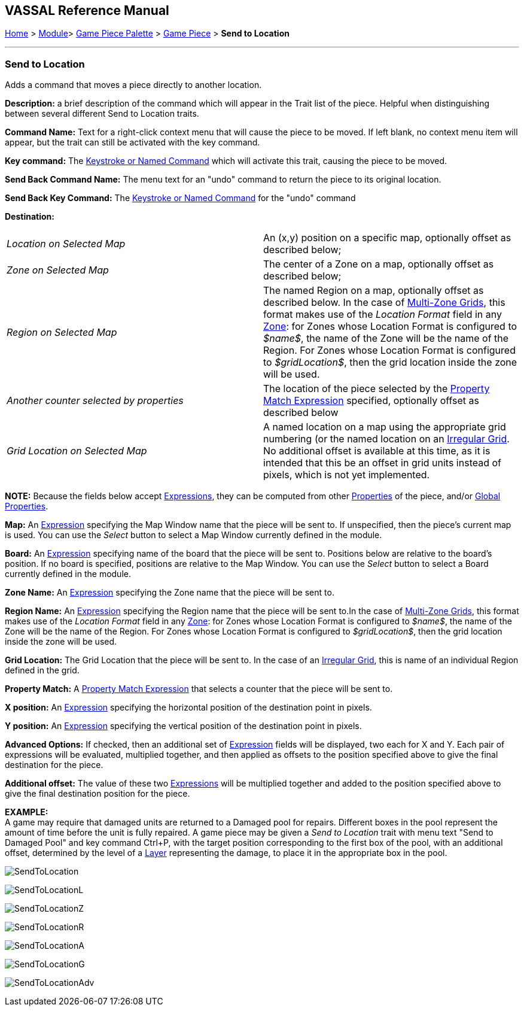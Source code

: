 == VASSAL Reference Manual
[#top]

[.small]#<<index.adoc#toc,Home>> > <<GameModule.adoc#top,Module>>> <<PieceWindow.adoc#top,Game Piece Palette>> > <<GamePiece.adoc#top,Game Piece>> > *Send to Location*#

'''''

=== Send to Location

Adds a command that moves a piece directly to another location.

*Description:*
a brief description of the command which will appear in the Trait list of the piece.
Helpful when distinguishing between several different Send to Location traits.

*Command Name:*
Text for a right-click context menu that will cause the piece to be moved.
If left blank, no context menu item will appear, but the trait can still be activated with the key command.

*Key command:*
The <<NamedKeyCommand.adoc#top,Keystroke or Named Command>> which will activate this trait, causing the piece to be moved.

*Send Back Command Name:*
The menu text for an "undo" command to return the piece to its original location.

*Send Back Key Command:*
The <<NamedKeyCommand.adoc#top,Keystroke or Named Command>> for the "undo" command

*Destination:*

[cols=",",]
|===

|_Location on Selected Map_
|An (x,y) position on a specific map, optionally offset as described below;

|_Zone on Selected Map_
|The center of a Zone on a map, optionally offset as described below;

|_Region on Selected Map_
|
The named Region on a map, optionally offset as described below.
In the case of <<ZonedGrid.adoc#top,Multi-Zone Grids>>, this format makes use of the _Location Format_ field in any <<ZonedGrid.adoc#top,Zone>>: for Zones whose Location Format is configured to _$name$_, the name of the Zone will be the name of the Region.
For Zones whose Location Format is configured to _$gridLocation$_, then the grid location inside the zone will be used.

|_Another counter selected by properties_
|The location of the piece selected by the <<PropertyMatchExpression.adoc#top,Property Match Expression>> specified, optionally offset as described below

|_Grid Location on Selected Map_
|
A named location on a map using the appropriate grid numbering (or the named location on an <<IrregularGrid.adoc#top,Irregular Grid>>.
No additional offset is available at this time, as it is intended that this be an offset in grid units instead of pixels, which is not yet implemented.
|===

*NOTE:* Because the fields below accept <<Expression.adoc#top,Expressions>>, they can be computed from other <<Properties.adoc#top,Properties>> of the piece, and/or <<GlobalProperties.adoc#top,Global Properties>>.

*Map:*
An <<Expression.adoc#top,Expression>> specifying the Map Window name that the piece will be sent to.
If unspecified, then the piece's current map is used.
You can use the _Select_ button to select a Map Window currently defined in the module.

*Board:*
An <<Expression.adoc#top,Expression>> specifying name of the board that the piece will be sent to.
Positions below are relative to the board's position.
If no board is specified, positions are relative to the Map Window.
You can use the _Select_ button to select a Board currently defined in the module.

*Zone Name:*  An <<Expression.adoc#top,Expression>> specifying the Zone name that the piece will be sent to.

*Region Name:* An <<Expression.adoc#top,Expression>> specifying the Region name that the piece will be sent to.In the case of <<ZonedGrid.adoc#top,Multi-Zone Grids>>, this format makes use of the _Location Format_ field in any <<ZonedGrid.adoc#top,Zone>>: for Zones whose Location Format is configured to _$name$_, the name of the Zone will be the name of the Region.
For Zones whose Location Format is configured to _$gridLocation$_, then the grid location inside the zone will be used.

*Grid Location:* The Grid Location that the piece will be sent to.
In the case of an <<IrregularGrid.adoc#top,Irregular Grid>>, this is name of an individual Region defined in the grid.

*Property Match:* A <<PropertyMatchExpression.adoc#top,Property Match Expression>> that selects a counter that the piece will be sent to.

*X position:* An <<Expression.adoc#top,Expression>> specifying the horizontal position of the destination point in pixels.

*Y position:* An <<Expression.adoc#top,Expression>> specifying the vertical position of the destination point in pixels.

*Advanced Options:* If checked, then an additional set of <<Expression.adoc#top,Expression>> fields will be displayed, two each for X and Y.
Each pair of expressions will be evaluated, multiplied together, and then applied as offsets to the position specified above to give the final destination for the piece.

*Additional offset:* The value of these two <<Expression.adoc#top,Expressions>> will be multiplied together and added to the position specified above to give the final destination position for the piece.

*EXAMPLE:* +
A game may require that damaged units are returned to a Damaged pool for repairs.
Different boxes in the pool represent the amount of time before the unit is fully repaired.
A game piece may be given a _Send to Location_ trait with menu text "Send to Damaged Pool" and key command Ctrl+P, with the target position corresponding to the first box of the pool, with an additional offset, determined by the level of a <<Layer.adoc#top,Layer>> representing the damage, to place it in the appropriate box in the pool.

image:images/SendToLocation.png[]

image:images/SendToLocationL.png[]

image:images/SendToLocationZ.png[]

image:images/SendToLocationR.png[]

image:images/SendToLocationA.png[]

image:images/SendToLocationG.png[]

image:images/SendToLocationAdv.png[]
